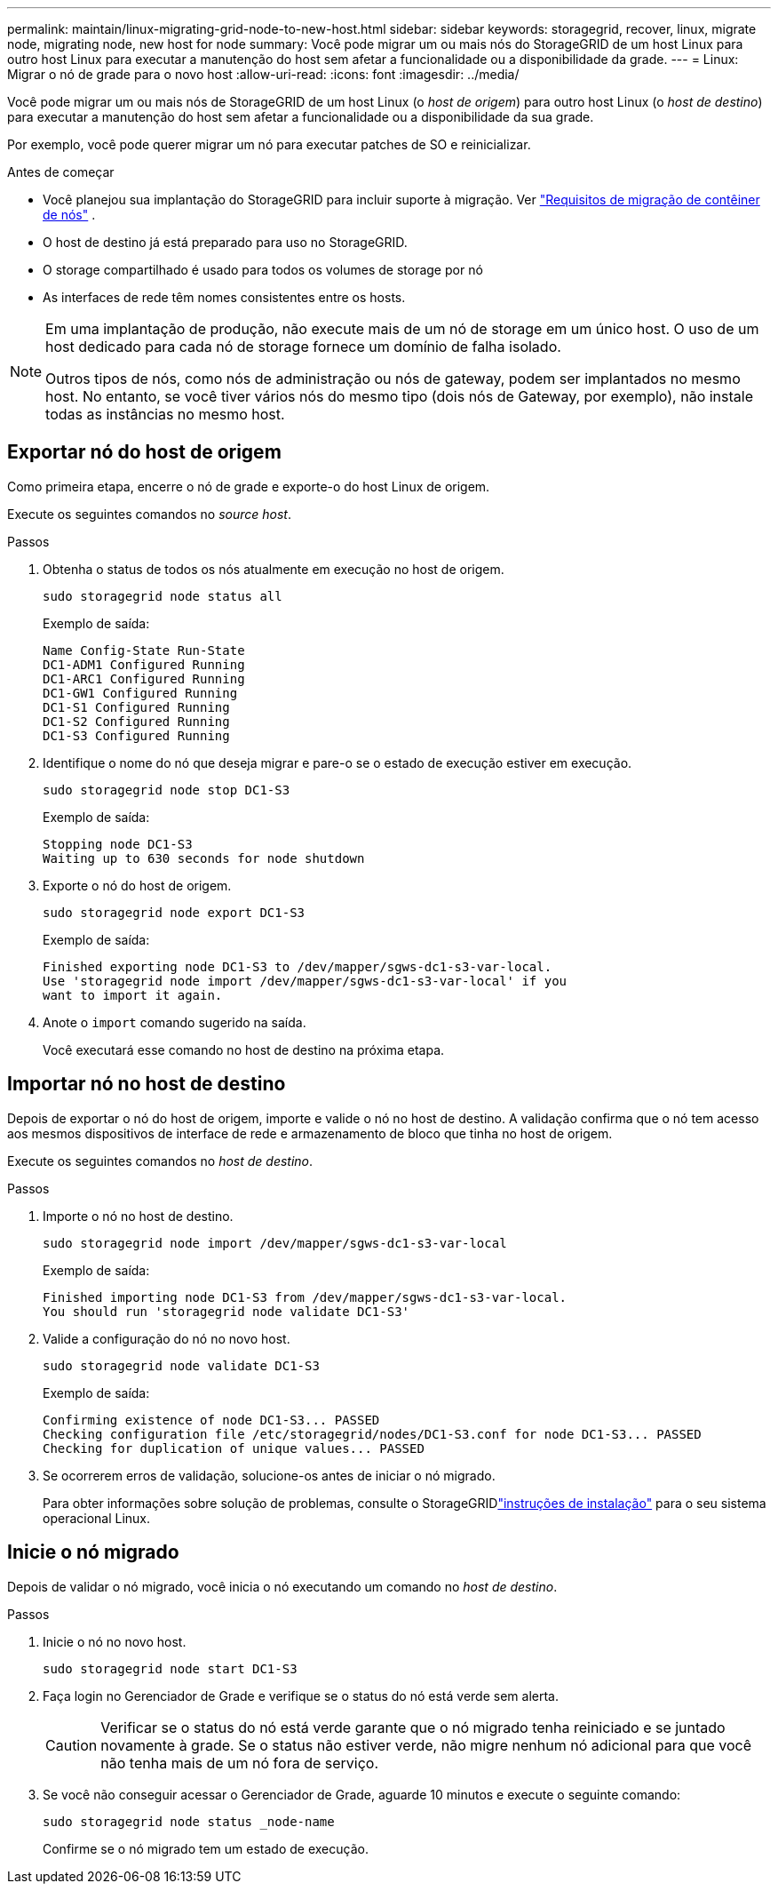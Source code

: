 ---
permalink: maintain/linux-migrating-grid-node-to-new-host.html 
sidebar: sidebar 
keywords: storagegrid, recover, linux, migrate node, migrating node, new host for node 
summary: Você pode migrar um ou mais nós do StorageGRID de um host Linux para outro host Linux para executar a manutenção do host sem afetar a funcionalidade ou a disponibilidade da grade. 
---
= Linux: Migrar o nó de grade para o novo host
:allow-uri-read: 
:icons: font
:imagesdir: ../media/


[role="lead"]
Você pode migrar um ou mais nós de StorageGRID de um host Linux (o _host de origem_) para outro host Linux (o _host de destino_) para executar a manutenção do host sem afetar a funcionalidade ou a disponibilidade da sua grade.

Por exemplo, você pode querer migrar um nó para executar patches de SO e reinicializar.

.Antes de começar
* Você planejou sua implantação do StorageGRID para incluir suporte à migração. Ver link:../swnodes/node-container-migration-requirements.html["Requisitos de migração de contêiner de nós"] .
* O host de destino já está preparado para uso no StorageGRID.
* O storage compartilhado é usado para todos os volumes de storage por nó
* As interfaces de rede têm nomes consistentes entre os hosts.


[NOTE]
====
Em uma implantação de produção, não execute mais de um nó de storage em um único host. O uso de um host dedicado para cada nó de storage fornece um domínio de falha isolado.

Outros tipos de nós, como nós de administração ou nós de gateway, podem ser implantados no mesmo host. No entanto, se você tiver vários nós do mesmo tipo (dois nós de Gateway, por exemplo), não instale todas as instâncias no mesmo host.

====


== Exportar nó do host de origem

Como primeira etapa, encerre o nó de grade e exporte-o do host Linux de origem.

Execute os seguintes comandos no _source host_.

.Passos
. Obtenha o status de todos os nós atualmente em execução no host de origem.
+
`sudo storagegrid node status all`

+
Exemplo de saída:

+
[listing]
----
Name Config-State Run-State
DC1-ADM1 Configured Running
DC1-ARC1 Configured Running
DC1-GW1 Configured Running
DC1-S1 Configured Running
DC1-S2 Configured Running
DC1-S3 Configured Running
----
. Identifique o nome do nó que deseja migrar e pare-o se o estado de execução estiver em execução.
+
`sudo storagegrid node stop DC1-S3`

+
Exemplo de saída:

+
[listing]
----
Stopping node DC1-S3
Waiting up to 630 seconds for node shutdown
----
. Exporte o nó do host de origem.
+
`sudo storagegrid node export DC1-S3`

+
Exemplo de saída:

+
[listing]
----
Finished exporting node DC1-S3 to /dev/mapper/sgws-dc1-s3-var-local.
Use 'storagegrid node import /dev/mapper/sgws-dc1-s3-var-local' if you
want to import it again.
----
. Anote o `import` comando sugerido na saída.
+
Você executará esse comando no host de destino na próxima etapa.





== Importar nó no host de destino

Depois de exportar o nó do host de origem, importe e valide o nó no host de destino. A validação confirma que o nó tem acesso aos mesmos dispositivos de interface de rede e armazenamento de bloco que tinha no host de origem.

Execute os seguintes comandos no _host de destino_.

.Passos
. Importe o nó no host de destino.
+
`sudo storagegrid node import /dev/mapper/sgws-dc1-s3-var-local`

+
Exemplo de saída:

+
[listing]
----
Finished importing node DC1-S3 from /dev/mapper/sgws-dc1-s3-var-local.
You should run 'storagegrid node validate DC1-S3'
----
. Valide a configuração do nó no novo host.
+
`sudo storagegrid node validate DC1-S3`

+
Exemplo de saída:

+
[listing]
----
Confirming existence of node DC1-S3... PASSED
Checking configuration file /etc/storagegrid/nodes/DC1-S3.conf for node DC1-S3... PASSED
Checking for duplication of unique values... PASSED
----
. Se ocorrerem erros de validação, solucione-os antes de iniciar o nó migrado.
+
Para obter informações sobre solução de problemas, consulte o StorageGRIDlink:../swnodes/index.html["instruções de instalação"] para o seu sistema operacional Linux.





== Inicie o nó migrado

Depois de validar o nó migrado, você inicia o nó executando um comando no _host de destino_.

.Passos
. Inicie o nó no novo host.
+
`sudo storagegrid node start DC1-S3`

. Faça login no Gerenciador de Grade e verifique se o status do nó está verde sem alerta.
+

CAUTION: Verificar se o status do nó está verde garante que o nó migrado tenha reiniciado e se juntado novamente à grade. Se o status não estiver verde, não migre nenhum nó adicional para que você não tenha mais de um nó fora de serviço.

. Se você não conseguir acessar o Gerenciador de Grade, aguarde 10 minutos e execute o seguinte comando:
+
`sudo storagegrid node status _node-name`

+
Confirme se o nó migrado tem um estado de execução.


